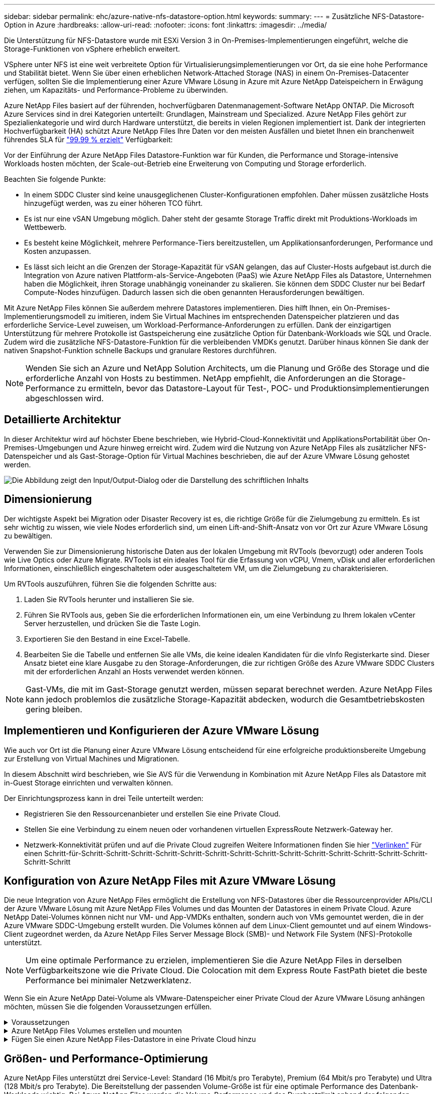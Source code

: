 ---
sidebar: sidebar 
permalink: ehc/azure-native-nfs-datastore-option.html 
keywords:  
summary:  
---
= Zusätzliche NFS-Datastore-Option in Azure
:hardbreaks:
:allow-uri-read: 
:nofooter: 
:icons: font
:linkattrs: 
:imagesdir: ../media/


[role="lead"]
Die Unterstützung für NFS-Datastore wurde mit ESXi Version 3 in On-Premises-Implementierungen eingeführt, welche die Storage-Funktionen von vSphere erheblich erweitert.

VSphere unter NFS ist eine weit verbreitete Option für Virtualisierungsimplementierungen vor Ort, da sie eine hohe Performance und Stabilität bietet. Wenn Sie über einen erheblichen Network-Attached Storage (NAS) in einem On-Premises-Datacenter verfügen, sollten Sie die Implementierung einer Azure VMware Lösung in Azure mit Azure NetApp Dateispeichern in Erwägung ziehen, um Kapazitäts- und Performance-Probleme zu überwinden.

Azure NetApp Files basiert auf der führenden, hochverfügbaren Datenmanagement-Software NetApp ONTAP. Die Microsoft Azure Services sind in drei Kategorien unterteilt: Grundlagen, Mainstream und Specialized. Azure NetApp Files gehört zur Spezialienkategorie und wird durch Hardware unterstützt, die bereits in vielen Regionen implementiert ist. Dank der integrierten Hochverfügbarkeit (HA) schützt Azure NetApp Files Ihre Daten vor den meisten Ausfällen und bietet Ihnen ein branchenweit führendes SLA für https://azure.microsoft.com/support/legal/sla/netapp/v1_1/["99.99 % erzielt"^] Verfügbarkeit:

Vor der Einführung der Azure NetApp Files Datastore-Funktion war für Kunden, die Performance und Storage-intensive Workloads hosten möchten, der Scale-out-Betrieb eine Erweiterung von Computing und Storage erforderlich.

Beachten Sie folgende Punkte:

* In einem SDDC Cluster sind keine unausgeglichenen Cluster-Konfigurationen empfohlen. Daher müssen zusätzliche Hosts hinzugefügt werden, was zu einer höheren TCO führt.
* Es ist nur eine vSAN Umgebung möglich. Daher steht der gesamte Storage Traffic direkt mit Produktions-Workloads im Wettbewerb.
* Es besteht keine Möglichkeit, mehrere Performance-Tiers bereitzustellen, um Applikationsanforderungen, Performance und Kosten anzupassen.
* Es lässt sich leicht an die Grenzen der Storage-Kapazität für vSAN gelangen, das auf Cluster-Hosts aufgebaut ist.durch die Integration von Azure nativen Plattform-als-Service-Angeboten (PaaS) wie Azure NetApp Files als Datastore, Unternehmen haben die Möglichkeit, ihren Storage unabhängig voneinander zu skalieren. Sie können dem SDDC Cluster nur bei Bedarf Compute-Nodes hinzufügen. Dadurch lassen sich die oben genannten Herausforderungen bewältigen.


Mit Azure NetApp Files können Sie außerdem mehrere Datastores implementieren. Dies hilft Ihnen, ein On-Premises-Implementierungsmodell zu imitieren, indem Sie Virtual Machines im entsprechenden Datenspeicher platzieren und das erforderliche Service-Level zuweisen, um Workload-Performance-Anforderungen zu erfüllen. Dank der einzigartigen Unterstützung für mehrere Protokolle ist Gastspeicherung eine zusätzliche Option für Datenbank-Workloads wie SQL und Oracle. Zudem wird die zusätzliche NFS-Datastore-Funktion für die verbleibenden VMDKs genutzt. Darüber hinaus können Sie dank der nativen Snapshot-Funktion schnelle Backups und granulare Restores durchführen.


NOTE: Wenden Sie sich an Azure und NetApp Solution Architects, um die Planung und Größe des Storage und die erforderliche Anzahl von Hosts zu bestimmen. NetApp empfiehlt, die Anforderungen an die Storage-Performance zu ermitteln, bevor das Datastore-Layout für Test-, POC- und Produktionsimplementierungen abgeschlossen wird.



== Detaillierte Architektur

In dieser Architektur wird auf höchster Ebene beschrieben, wie Hybrid-Cloud-Konnektivität und ApplikationsPortabilität über On-Premises-Umgebungen und Azure hinweg erreicht wird. Zudem wird die Nutzung von Azure NetApp Files als zusätzlicher NFS-Datenspeicher und als Gast-Storage-Option für Virtual Machines beschrieben, die auf der Azure VMware Lösung gehostet werden.

image:vmware-dr-image1.png["Die Abbildung zeigt den Input/Output-Dialog oder die Darstellung des schriftlichen Inhalts"]



== Dimensionierung

Der wichtigste Aspekt bei Migration oder Disaster Recovery ist es, die richtige Größe für die Zielumgebung zu ermitteln. Es ist sehr wichtig zu wissen, wie viele Nodes erforderlich sind, um einen Lift-and-Shift-Ansatz von vor Ort zur Azure VMware Lösung zu bewältigen.

Verwenden Sie zur Dimensionierung historische Daten aus der lokalen Umgebung mit RVTools (bevorzugt) oder anderen Tools wie Live Optics oder Azure Migrate. RVTools ist ein ideales Tool für die Erfassung von vCPU, Vmem, vDisk und aller erforderlichen Informationen, einschließlich eingeschaltetem oder ausgeschaltetem VM, um die Zielumgebung zu charakterisieren.

Um RVTools auszuführen, führen Sie die folgenden Schritte aus:

. Laden Sie RVTools herunter und installieren Sie sie.
. Führen Sie RVTools aus, geben Sie die erforderlichen Informationen ein, um eine Verbindung zu Ihrem lokalen vCenter Server herzustellen, und drücken Sie die Taste Login.
. Exportieren Sie den Bestand in eine Excel-Tabelle.
. Bearbeiten Sie die Tabelle und entfernen Sie alle VMs, die keine idealen Kandidaten für die vInfo Registerkarte sind. Dieser Ansatz bietet eine klare Ausgabe zu den Storage-Anforderungen, die zur richtigen Größe des Azure VMware SDDC Clusters mit der erforderlichen Anzahl an Hosts verwendet werden können.



NOTE: Gast-VMs, die mit im Gast-Storage genutzt werden, müssen separat berechnet werden. Azure NetApp Files kann jedoch problemlos die zusätzliche Storage-Kapazität abdecken, wodurch die Gesamtbetriebskosten gering bleiben.



== Implementieren und Konfigurieren der Azure VMware Lösung

Wie auch vor Ort ist die Planung einer Azure VMware Lösung entscheidend für eine erfolgreiche produktionsbereite Umgebung zur Erstellung von Virtual Machines und Migrationen.

In diesem Abschnitt wird beschrieben, wie Sie AVS für die Verwendung in Kombination mit Azure NetApp Files als Datastore mit in-Guest Storage einrichten und verwalten können.

Der Einrichtungsprozess kann in drei Teile unterteilt werden:

* Registrieren Sie den Ressourcenanbieter und erstellen Sie eine Private Cloud.
* Stellen Sie eine Verbindung zu einem neuen oder vorhandenen virtuellen ExpressRoute Netzwerk-Gateway her.
* Netzwerk-Konnektivität prüfen und auf die Private Cloud zugreifen Weitere Informationen finden Sie hier link:azure-avs.html["Verlinken"^] Für einen Schritt-für-Schritt-Schritt-Schritt-Schritt-Schritt-Schritt-Schritt-Schritt-Schritt-Schritt-Schritt-Schritt-Schritt-Schritt-Schritt-Schritt




== Konfiguration von Azure NetApp Files mit Azure VMware Lösung

Die neue Integration von Azure NetApp Files ermöglicht die Erstellung von NFS-Datastores über die Ressourcenprovider APIs/CLI der Azure VMware Lösung mit Azure NetApp Files Volumes und das Mounten der Datastores in einem Private Cloud. Azure NetApp Datei-Volumes können nicht nur VM- und App-VMDKs enthalten, sondern auch von VMs gemountet werden, die in der Azure VMware SDDC-Umgebung erstellt wurden. Die Volumes können auf dem Linux-Client gemountet und auf einem Windows-Client zugeordnet werden, da Azure NetApp Files Server Message Block (SMB)- und Network File System (NFS)-Protokolle unterstützt.


NOTE: Um eine optimale Performance zu erzielen, implementieren Sie die Azure NetApp Files in derselben Verfügbarkeitszone wie die Private Cloud. Die Colocation mit dem Express Route FastPath bietet die beste Performance bei minimaler Netzwerklatenz.

Wenn Sie ein Azure NetApp Datei-Volume als VMware-Datenspeicher einer Private Cloud der Azure VMware Lösung anhängen möchten, müssen Sie die folgenden Voraussetzungen erfüllen.

.Voraussetzungen
[%collapsible]
====
. Verwenden Sie die Anmeldung bei az und überprüfen Sie, ob das Abonnement für die CloudSanExperience-Funktion im Namespace von Microsoft.AVS registriert ist.


....
az login –tenant xcvxcvxc- vxcv- xcvx- cvxc- vxcvxcvxcv
az feature show --name "CloudSanExperience" --namespace "Microsoft.AVS"
....
. Wenn er nicht registriert ist, registrieren Sie ihn.


....
az feature register --name "CloudSanExperience" --namespace "Microsoft.AVS"
....

NOTE: Die Registrierung kann etwa 15 Minuten dauern.

. Führen Sie den folgenden Befehl aus, um den Registrierungsstatus zu überprüfen.


....
az feature show --name "CloudSanExperience" --namespace "Microsoft.AVS" --query properties.state
....
. Wenn die Registrierung länger als 15 Minuten im Zwischenzustand bleibt, melden Sie sich aus und registrieren Sie die Flagge erneut.


....
az feature unregister --name "CloudSanExperience" --namespace "Microsoft.AVS"
az feature register --name "CloudSanExperience" --namespace "Microsoft.AVS"
....
. Vergewissern Sie sich, dass das Abonnement bei der Funktion AnfDatastoreExperience im Namespace von Microsoft.AVS registriert ist.


....
az feature show --name "AnfDatastoreExperience" --namespace "Microsoft.AVS" --query properties.state
....
. Vergewissern Sie sich, dass die vmware-Erweiterung installiert ist.


....
az extension show --name vmware
....
. Wenn die Erweiterung bereits installiert ist, überprüfen Sie, ob die Version 3.0 ist. Wenn eine ältere Version installiert ist, aktualisieren Sie die Erweiterung.


....
az extension update --name vmware
....
. Wenn die Erweiterung nicht bereits installiert ist, installieren Sie sie.


....
az extension add --name vmware
....
====
.Azure NetApp Files Volumes erstellen und mounten
[%collapsible]
====
. Melden Sie sich im Azure-Portal an und greifen Sie auf Azure NetApp Files zu. Überprüfen Sie den Zugriff auf den Azure NetApp Files-Service und registrieren Sie den Azure NetApp Files Ressourcenanbieter mithilfe von `az provider register` `--namespace Microsoft.NetApp –wait` Befehl. Erstellen Sie nach der Registrierung ein NetApp Konto. Weitere Informationen finden Sie hier https://docs.microsoft.com/en-us/azure/azure-netapp-files/azure-netapp-files-create-netapp-account["Verlinken"^] Für detaillierte Schritte.


image:vmware-dr-image2.png["Die Abbildung zeigt den Input/Output-Dialog oder die Darstellung des schriftlichen Inhalts"]

. Nach Erstellung eines NetApp Kontos werden Kapazitäten mit dem erforderlichen Service Level und der erforderlichen Größe eingerichtet. Ausführliche Informationen finden Sie hier https://docs.microsoft.com/en-us/azure/azure-netapp-files/azure-netapp-files-set-up-capacity-pool["Verlinken"^].


image:vmware-dr-image3.png["Die Abbildung zeigt den Input/Output-Dialog oder die Darstellung des schriftlichen Inhalts"]

|===
| Wichtige Hinweise 


 a| 
* NFSv3 wird für Datastores auf Azure NetApp Files unterstützt.
* Verwenden Sie Premium oder Standard-Tier für kapazitätsintensive Workloads und Ultra Tier für Performance-gebundene Workloads, wo es erforderlich ist, und ergänzen Sie dabei den standardmäßigen vSAN Storage.


|===
. Konfigurieren Sie ein delegiertes Subnetz für Azure NetApp Files, und geben Sie dieses Subnetz bei der Erstellung von Volumes an. Detaillierte Schritte zum Erstellen eines delegierten Subnetzes finden Sie hier https://docs.microsoft.com/en-us/azure/azure-netapp-files/azure-netapp-files-delegate-subnet["Verlinken"^].
. Fügen Sie ein NFS-Volume für den Datenspeicher hinzu. Verwenden Sie dazu den Volumes Blade unter dem Capacity Pools Blade.


image:vmware-dr-image4.png["Die Abbildung zeigt den Input/Output-Dialog oder die Darstellung des schriftlichen Inhalts"]

Informationen zur Azure NetApp Files Volume-Performance nach Größe oder Kontingent finden Sie unter link:https://docs.microsoft.com/en-us/azure/azure-netapp-files/azure-netapp-files-performance-considerations["Überlegungen zur Performance von Azure NetApp Files"^].

====
.Fügen Sie einen Azure NetApp Files-Datastore in eine Private Cloud hinzu
[%collapsible]
====

NOTE: Azure NetApp Files Volume kann über das Azure-Portal mit Ihrer Private Cloud verbunden werden. Folgen Sie diesen Anweisungen link:https://learn.microsoft.com/en-us/azure/azure-vmware/attach-azure-netapp-files-to-azure-vmware-solution-hosts?tabs=azure-portal["Verbindung von Microsoft"] Schrittweise Vorgehensweise zum Mounten eines Azure NetApp Files-Datenspeichers im Azure-Portal.

Um einen Azure NetApp Files-Datastore zu einer Private Cloud hinzuzufügen, gehen Sie wie folgt vor:

. Nachdem die erforderlichen Funktionen registriert sind, schließen Sie einen NFS-Datenspeicher an das Private Cloud Cluster der Azure VMware Lösung an. Führen Sie dazu den entsprechenden Befehl aus.
. Erstellen eines Datastores mit einem vorhandenen ANF Volume im Private Cloud-Cluster der Azure VMware-Lösung


....
C:\Users\niyaz>az vmware datastore netapp-volume create --name ANFRecoDSU002 --resource-group anfavsval2 --cluster Cluster-1 --private-cloud ANFDataClus --volume-id /subscriptions/0efa2dfb-917c-4497-b56a-b3f4eadb8111/resourceGroups/anfavsval2/providers/Microsoft.NetApp/netAppAccounts/anfdatastoreacct/capacityPools/anfrecodsu/volumes/anfrecodsU002
{
  "diskPoolVolume": null,
  "id": "/subscriptions/0efa2dfb-917c-4497-b56a-b3f4eadb8111/resourceGroups/anfavsval2/providers/Microsoft.AVS/privateClouds/ANFDataClus/clusters/Cluster-1/datastores/ANFRecoDSU002",
  "name": "ANFRecoDSU002",
  "netAppVolume": {
    "id": "/subscriptions/0efa2dfb-917c-4497-b56a-b3f4eadb8111/resourceGroups/anfavsval2/providers/Microsoft.NetApp/netAppAccounts/anfdatastoreacct/capacityPools/anfrecodsu/volumes/anfrecodsU002",
    "resourceGroup": "anfavsval2"
  },
  "provisioningState": "Succeeded",
  "resourceGroup": "anfavsval2",
  "type": "Microsoft.AVS/privateClouds/clusters/datastores"
}

. List all the datastores in a private cloud cluster.

....
C:\Users\niyaz>az vmware Datastore list --Resource-Group anfavsval2 --Cluster-1 --private-Cloud ANFDataClus [ { { Microsoft.NetApp/netAppAccounts/anfdatastoreacct/capacityPools/anfrecods/volumes/ANFRecoDS001" } "diskPoolVolume": Null, "id": "/Abonnements/0efa2s resourfb-917c-4497-b56a-b3fjeadb8111/resourceGroups/anfavs2: "AVs/DSneceval2", "ivaceps/4497-Cluster", "Uve52a52s/fece52s/ivasCluster", "AVs/fece52s/ivasCluster", "AVs-UM/fya52s-UM/fy2", "UM/fy2","UM-UM-Ubara52a52s-Cluster", "Ups: "AVs-Ubara52s-Ups/ivacessy2","UM/ivacessy2","U } { "DiskPoolVolume": Null, "id": "/Subskriptions/0efa2dfb-917c-4497-b56a-b3f4eadb8111/resourceGroups/anfavsval2/Providers/Microsoft.AVS/privateClouds/ANFDataClus/Clusters/Cluster-1/Datastores 4497/ANFATU002", "Favande52C-Gruppen" Microsoft.NetApp/netAppAccounts/anfdatastoreacct/capacityPools/anfrecodsu/volumes/anfrecodsU002", "{/Ufande52s52sUfece51s", "rescet2", "rese52s52s", "resefandefande52s52s", "}-Ufype", "rese52s52s", "rescet2", "rese52s52s52s52s52s52s52e-}-Ufecians", "rescetype", "-Ufype", "rese52s52sU

. Nachdem die erforderliche Konnektivität vorhanden ist, werden die Volumes als Datastore gemountet.


image:vmware-dr-image5.png["Die Abbildung zeigt den Input/Output-Dialog oder die Darstellung des schriftlichen Inhalts"]

====


== Größen- und Performance-Optimierung

Azure NetApp Files unterstützt drei Service-Level: Standard (16 Mbit/s pro Terabyte), Premium (64 Mbit/s pro Terabyte) und Ultra (128 Mbit/s pro Terabyte). Die Bereitstellung der passenden Volume-Größe ist für eine optimale Performance des Datenbank-Workloads wichtig. Bei Azure NetApp Files werden die Volume-Performance und das Durchsatzlimit anhand der folgenden Faktoren ermittelt:

* Der Service Level des Kapazitäts-Pools, zu dem das Volume gehört
* Der dem Volume zugewiesene Kontingent
* Die QoS-Art (Quality of Service) (automatisch oder manuell) des Kapazitäts-Pools


image:vmware-dr-image6.png["Die Abbildung zeigt den Input/Output-Dialog oder die Darstellung des schriftlichen Inhalts"]

Weitere Informationen finden Sie unter https://docs.microsoft.com/en-us/azure/azure-netapp-files/azure-netapp-files-service-levels["Service-Level für Azure NetApp Files"^].

Weitere Informationen finden Sie hier link:https://learn.microsoft.com/en-us/azure/azure-netapp-files/performance-benchmarks-azure-vmware-solution["Verbindung von Microsoft"] Für detaillierte Performance-Benchmarks, die während eines Sizing-Tests verwendet werden können

|===
| Wichtige Hinweise 


 a| 
* Verwenden Sie die Premium- oder Standard-Tier für Datastore Volumes, um optimale Kapazität und Performance zu erzielen. Wenn Leistung erforderlich ist, kann Ultra Tier verwendet werden.
* Verwenden Sie für die Anforderungen an Gasteinbindung Premium oder Ultra Tier sowie für die Fileshare-Anforderungen von Gast-VMs Standard- oder Premium-Tier-Volumes.


|===


== Überlegungen zur Performance

Es ist wichtig, dass bei NFS Version 3 nur eine aktive Leitung für die Verbindung zwischen dem ESXi Host und einem einzelnen Storage-Ziel existiert. Das heißt, obwohl es möglicherweise alternative Verbindungen für Failover gibt, sind die Bandbreite für einen einzelnen Datenspeicher und der zugrunde liegende Storage auf das beschränkt, was eine einzelne Verbindung bieten kann.

Um mehr verfügbare Bandbreite bei Azure NetApp Files Volumes nutzen zu können, muss ein ESXi Host über mehrere Verbindungen zu den Storage-Zielen verfügen. Um dieses Problem zu beheben, können Sie mehrere Datastores konfigurieren, wobei jeder Datastore separate Verbindungen zwischen dem ESXi Host und dem Storage verwendet.

Für eine höhere Bandbreite erstellen Sie als Best Practice mehrere Datastores mit mehreren ANF Volumes, erstellen VMDKs und verteilen die logischen Volumes über VMDKs.

Weitere Informationen finden Sie hier link:https://learn.microsoft.com/en-us/azure/azure-netapp-files/performance-benchmarks-azure-vmware-solution["Verbindung von Microsoft"] Für detaillierte Performance-Benchmarks, die während eines Sizing-Tests verwendet werden können

|===
| Wichtige Hinweise 


 a| 
* Die Azure VMware Lösung lässt standardmäßig acht NFS-Datenspeicher zu. Dies kann über eine Support-Anfrage weiter verbessert werden.
* Nutzen Sie er FastPath zusammen mit Ultra SKU für eine höhere Bandbreite und niedrigere Latenz. Weitere Informationen
* Mit den „grundlegenden“ Netzwerkfunktionen in Azure NetApp Files wird die Konnektivität über die Azure VMware Lösung durch die Bandbreite der ExpressRoute Verbindung und des ExpressRoute Gateways gebunden.
* Für Azure NetApp Files Volumes mit „Standard“-Netzwerkfunktionen wird ExpressRoute FastPath unterstützt. Bei Aktivierung sendet FastPath den Netzwerkdatenverkehr direkt an die Azure NetApp Files Volumes und umgehen das Gateway mit höherer Bandbreite und niedrigerer Latenz.


|===


== Vergrößern des Datenspeichers

Die Volume-Umgestaltung und die dynamischen Service Level-Änderungen sind für das SDDC vollständig transparent. In Azure NetApp Files bieten diese Funktionen kontinuierliche Performance-, Kapazitäts- und Kostenoptimierungen. Vergrößern Sie die Größe von NFS-Datenspeichern, indem Sie die Größe des Volumes aus dem Azure Portal oder mithilfe der CLI ändern. Greifen Sie anschließend auf vCenter zu, rufen Sie die Registerkarte „Datastore“ auf, klicken Sie mit der rechten Maustaste auf den entsprechenden Datenspeicher, und wählen Sie „Refresh Capacity Information“ (Kapazitätsinformationen aktualisieren) aus. Mit diesem Ansatz kann die Datenspeicherkapazität erhöht und die Performance des Datastores dynamisch und ohne Ausfallzeiten gesteigert werden. Dieser Prozess ist auch für Applikationen völlig transparent.

|===
| Zeigt auf, wie man sich merken sollte 


 a| 
* Dank der Volume-Umgestaltung und der dynamischen Service Level-Funktion können Sie die Kosten optimieren, indem Sie für Steady-State Workloads eindimensionieren und so eine Überprovisionierung vermeiden.
* VAAI ist nicht aktiviert.


|===


== Workloads

.Migration
[%collapsible]
====
Einer der häufigsten Anwendungsfälle ist die Migration. On-Premises-VMs mit VMware HCX oder vMotion verschieben Alternativ können Sie mit Riverwiese VMs zu Azure NetApp Files Datastores migrieren.

====
.Datensicherung
[%collapsible]
====
Zu den größten Stärken der ANF-Datastores zählen das Backup von VMs und die schnelle Wiederherstellung. Mit Snapshot Kopien können Sie ohne Auswirkungen auf die Performance schnell Kopien Ihrer VMs oder Datastores erstellen und diese dann zur längerfristigen Datensicherung oder zu einer sekundären Region an Azure Storage senden. Dabei wird für Disaster Recovery-Zwecke eine regionsübergreifende Replizierung verwendet. Durch diesen Ansatz werden der Storage-Platzbedarf und die Netzwerkbandbreite minimiert, da nur geänderte Informationen gespeichert werden.

Verwenden Sie Azure NetApp Files Snapshot Kopien für die allgemeine Sicherheit und Applikations-Tools, um transaktionsorientierte Daten wie SQL Server oder Oracle Daten auf Gast-VMs zu sichern. Diese Snapshot-Kopien unterscheiden sich von VMware (Konsistenz) Snapshots und sind für längerfristigen Schutz geeignet.


NOTE: Mit ANF-Datastores kann die Option „auf neues Volume wiederherstellen“ verwendet werden, um ein gesamtes Datastore Volume zu klonen. Das wiederhergestellte Volume kann als weiterer Datastore für Hosts innerhalb des AVS SDDC gemountet werden. Nachdem ein Datastore gemountet wurde, können die darin enthaltenen VMs registriert, neu konfiguriert und angepasst werden, als wären sie einzeln geklonte VMs.

.BlueXP Backup und Recovery für Virtual Machines
[%collapsible]
=====
BlueXP Backup und Recovery für Virtual Machines bietet eine vSphere Web-Client-GUI in vCenter, um Virtual Machines der Azure VMware Lösung und Azure NetApp Files-Datastores über Backup-Richtlinien zu sichern. In diesen Richtlinien können ein Zeitplan, die Aufbewahrung und andere Funktionen definiert werden.  Die Funktionen für Backup und Recovery für Virtual Machines von BlueXP können über den Befehl Run implementiert werden.

Die Setup- und Sicherungsrichtlinien können installiert werden, indem folgende Schritte durchgeführt werden:

. Installieren Sie BlueXP Backup und Recovery für Virtual Machine in der Private Cloud der Azure VMware Lösung mit dem Befehl Ausführen.
. Fügen Sie Zugangsdaten für das Cloud-Abonnement (Client und Secret Value) hinzu und fügen Sie dann ein Cloud-Abonnementkonto hinzu (NetApp Konto und zugehörige Ressourcengruppe), das die Ressourcen enthält, die Sie schützen möchten.
. Erstellen Sie mindestens einen Backup-Richtlinien, mit denen die Aufbewahrung, Häufigkeit und andere Einstellungen für Backups von Ressourcengruppen verwaltet werden.
. Erstellen Sie einen Container, um mindestens einen Container hinzuzufügen, der mit Backup-Richtlinien geschützt werden muss.
. Bei einem Ausfall werden die gesamte VM oder spezifische einzelne VMDKs an demselben Standort wiederhergestellt.



NOTE: Mit der Azure NetApp Files Snapshot Technologie werden Backups und Restores sehr schnell durchgeführt.

image:vmware-dr-image7.png["Die Abbildung zeigt den Input/Output-Dialog oder die Darstellung des schriftlichen Inhalts"]

=====
.Disaster Recovery mit Azure NetApp Files, JetStream DR und Azure VMware Lösung
[%collapsible]
=====
Disaster Recovery in die Cloud ist eine stabile und kostengünstige Möglichkeit zum Schutz der Workloads vor Standortausfällen und Datenbeschädigungen (z. B. Ransomware). Mithilfe des VMware VAIO Frameworks können VMware On-Premises-Workloads auf Azure Blob Storage und für die Recovery repliziert werden, was zu minimalen oder fast keinem Datenverlust und nahezu keinem RTO führt. Jetstream DR kann verwendet werden, um die Workloads, die von On-Premises-Systemen auf AVS repliziert wurden, nahtlos wiederherzustellen. Insbesondere können sie auf Azure NetApp Files übertragen werden. Sie ermöglicht eine kostengünstige Disaster Recovery, da minimale Ressourcen am DR-Standort und kostengünstiger Cloud Storage genutzt werden. Jetstream DR automatisiert die Recovery auf ANF-Datastores über Azure Blob Storage. Jetstream DR stellt unabhängige VMs oder Gruppen zugehöriger VMs in der Infrastruktur des Recovery-Standorts entsprechend der Netzwerkzuordnung wieder her und sorgt für zeitpunktgenaue Recovery zur Sicherung von Ransomware.

link:azure-native-dr-jetstream.html["DR-Lösung mit ANF, JetStream und AVS"].

=====
====